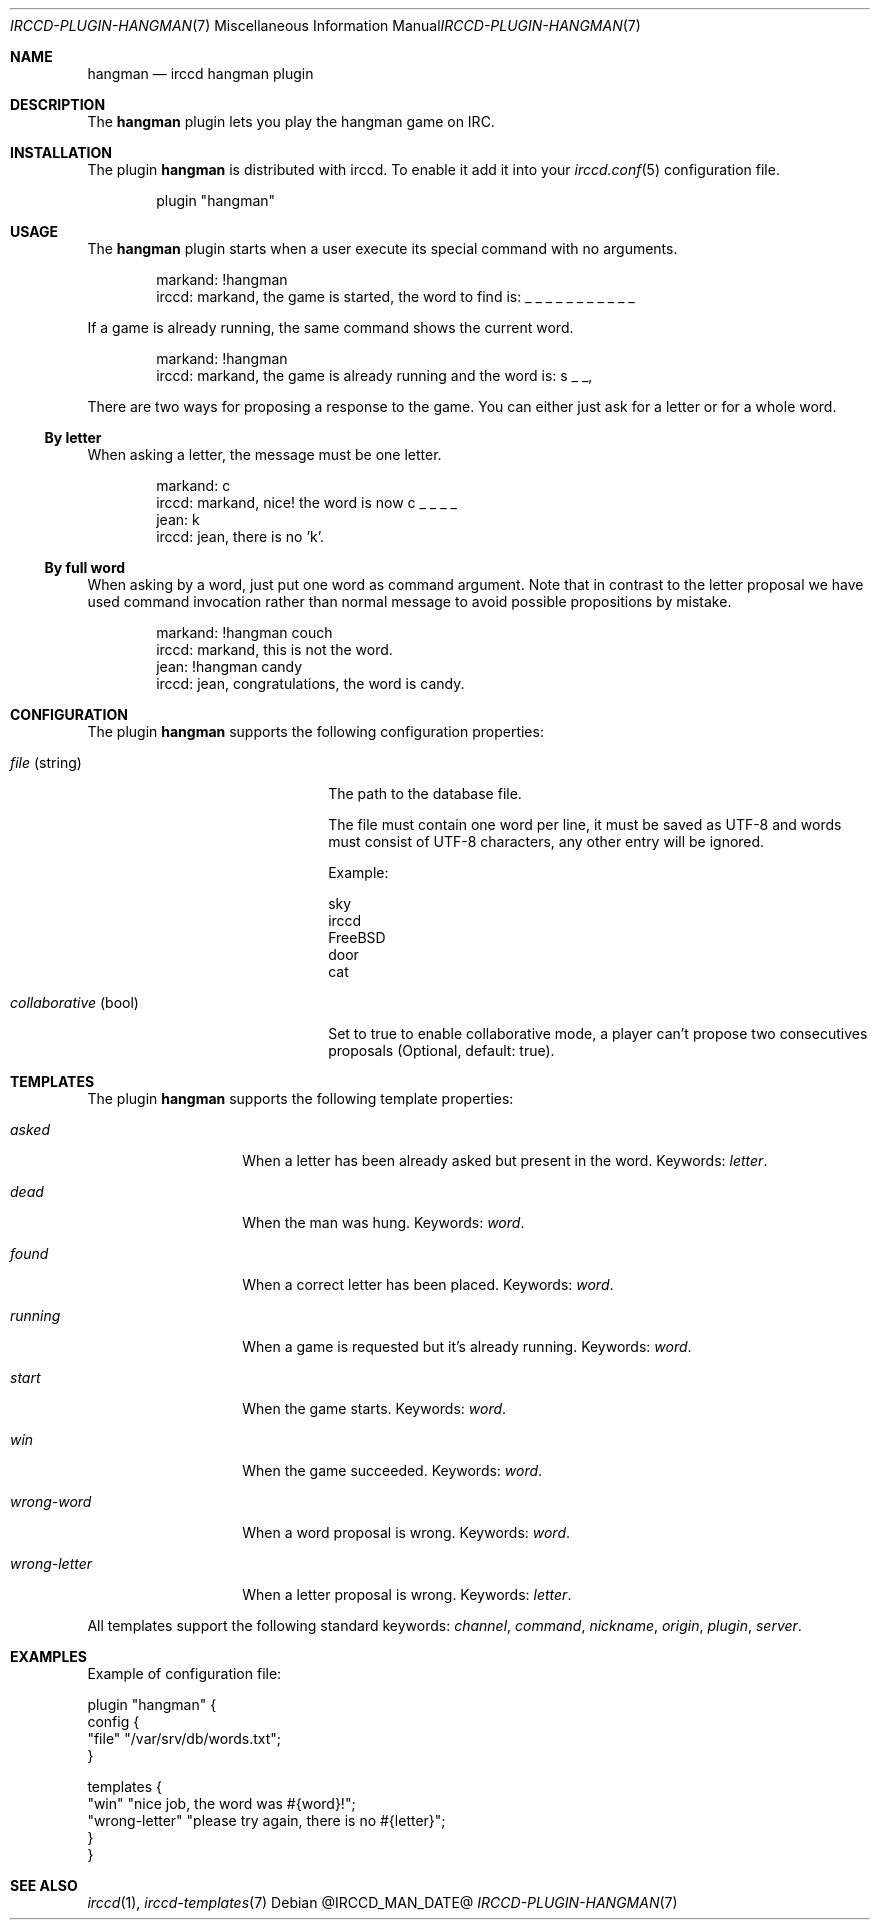 .\"
.\" Copyright (c) 2013-2025 David Demelier <markand@malikania.fr>
.\"
.\" Permission to use, copy, modify, and/or distribute this software for any
.\" purpose with or without fee is hereby granted, provided that the above
.\" copyright notice and this permission notice appear in all copies.
.\"
.\" THE SOFTWARE IS PROVIDED "AS IS" AND THE AUTHOR DISCLAIMS ALL WARRANTIES
.\" WITH REGARD TO THIS SOFTWARE INCLUDING ALL IMPLIED WARRANTIES OF
.\" MERCHANTABILITY AND FITNESS. IN NO EVENT SHALL THE AUTHOR BE LIABLE FOR
.\" ANY SPECIAL, DIRECT, INDIRECT, OR CONSEQUENTIAL DAMAGES OR ANY DAMAGES
.\" WHATSOEVER RESULTING FROM LOSS OF USE, DATA OR PROFITS, WHETHER IN AN
.\" ACTION OF CONTRACT, NEGLIGENCE OR OTHER TORTIOUS ACTION, ARISING OUT OF
.\" OR IN CONNECTION WITH THE USE OR PERFORMANCE OF THIS SOFTWARE.
.\"
.Dd @IRCCD_MAN_DATE@
.Dt IRCCD-PLUGIN-HANGMAN 7
.Os
.\" NAME
.Sh NAME
.Nm hangman
.Nd irccd hangman plugin
.\" DESCRIPTION
.Sh DESCRIPTION
The
.Nm
plugin lets you play the hangman game on IRC.
.\" INSTALLATION
.Sh INSTALLATION
The plugin
.Nm
is distributed with irccd. To enable it add it into your
.Xr irccd.conf 5
configuration file.
.Pp
.Bd -literal -offset indent
plugin "hangman"
.Ed
.\" USAGE
.Sh USAGE
The
.Nm
plugin starts when a user execute its special command with no arguments.
.Bd -literal -offset indent
markand: !hangman
irccd: markand, the game is started, the word to find is: _ _ _ _ _ _ _ _ _ _ _
.Ed
.Pp
If a game is already running, the same command shows the current word.
.Bd -literal -offset indent
markand: !hangman
irccd: markand, the game is already running and the word is: s _ _,
.Ed
.Pp
There are two ways for proposing a response to the game. You can either just ask
for a letter or for a whole word.
.Ss By letter
When asking a letter, the message must be one letter.
.Bd -literal -offset Ds
markand: c
irccd: markand, nice! the word is now c _ _ _ _
jean: k
irccd: jean, there is no 'k'.
.Ed
.Ss By full word
When asking by a word, just put one word as command argument. Note that in
contrast to the letter proposal we have used command invocation rather than
normal message to avoid possible propositions by mistake.
.Bd -literal -offset Ds
markand: !hangman couch
irccd: markand, this is not the word.
jean: !hangman candy
irccd: jean, congratulations, the word is candy.
.Ed
.\" CONFIGURATION
.Sh CONFIGURATION
The plugin
.Nm
supports the following configuration properties:
.Bl -tag -width "collaborative (bool)"
.It Va file No (string)
The path to the database file.
.Pp
The file must contain one word per line, it must be saved as UTF-8 and words
must consist of UTF-8 characters, any other entry will be ignored.
.Pp
Example:
.Bd -literal
sky
irccd
FreeBSD
door
cat
.Ed
.It Va collaborative No (bool)
Set to true to enable collaborative mode, a player can't propose two
consecutives proposals (Optional, default: true).
.El
.\" TEMPLATES
.Sh TEMPLATES
The plugin
.Nm
supports the following template properties:
.Bl -tag -width wrong-letter
.It Va asked
When a letter has been already asked but present in the word. Keywords:
.Em letter .
.It Va dead
When the man was hung. Keywords:
.Em word .
.It Va found
When a correct letter has been placed. Keywords:
.Em word .
.It Va running
When a game is requested but it's already running. Keywords:
.Em word .
.It Va start
When the game starts. Keywords:
.Em word .
.It Va win
When the game succeeded. Keywords:
.Em word .
.It Va wrong-word
When a word proposal is wrong. Keywords:
.Em word .
.It Va wrong-letter
When a letter proposal is wrong. Keywords:
.Em letter .
.El
.Pp
All templates support the following standard keywords:
.Em channel , command , nickname , origin , plugin , server .
.\" EXAMPLES
.Sh EXAMPLES
Example of configuration file:
.Bd -literal
plugin "hangman" {
  config {
    "file" "/var/srv/db/words.txt";
  }

  templates {
    "win"          "nice job, the word was #{word}!";
    "wrong-letter" "please try again, there is no #{letter}";
  }
}
.Ed
.\" SEE ALSO
.Sh SEE ALSO
.Xr irccd 1 ,
.Xr irccd-templates 7
